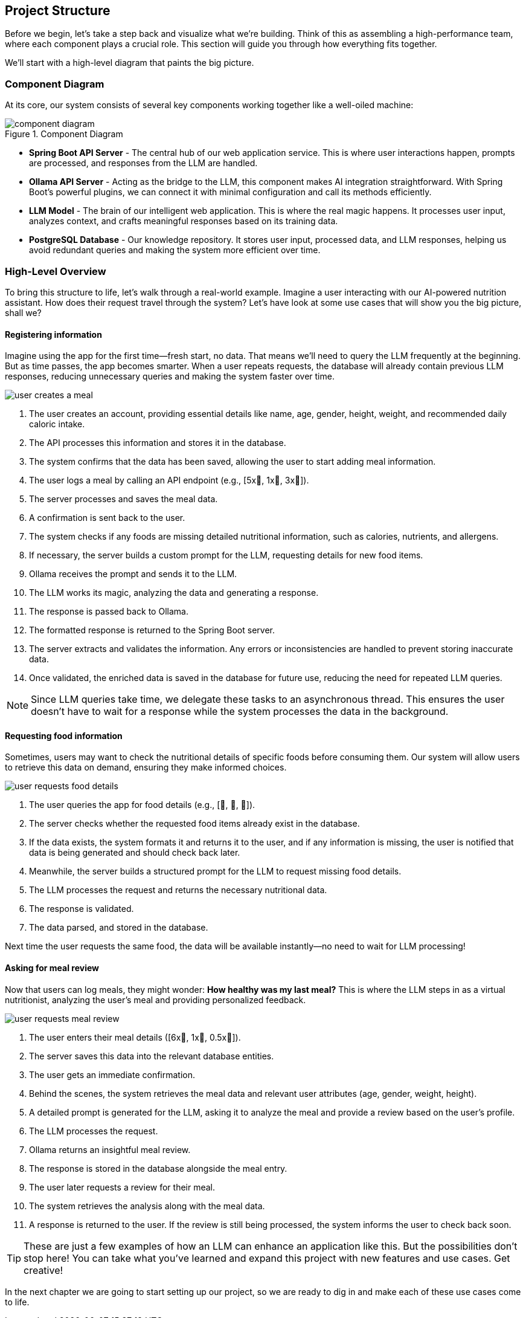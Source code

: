 
:imagesdir: img
:source-highlighter: coderay
:icons: font

== Project Structure

Before we begin, let's take a step back and visualize what we're building.
Think of this as assembling a high-performance team, where each component plays a crucial role.
This section will guide you through how everything fits together.

We'll start with a high-level diagram that paints the big picture.

=== Component Diagram

At its core, our system consists of several key components working together like a well-oiled machine:

.Component Diagram
image::component-diagram.svg[align=center]

* *Spring Boot API Server* - The central hub of our web application service.
This is where user interactions happen, prompts are processed, and responses from the LLM are handled.

* *Ollama API Server* - Acting as the bridge to the LLM, this component makes AI integration straightforward.
With Spring Boot's powerful plugins, we can connect it with minimal configuration and call its methods efficiently.

* *LLM Model* - The brain of our intelligent web application.
This is where the real magic happens.
It processes user input, analyzes context, and crafts meaningful responses based on its training data.

* *PostgreSQL Database* - Our knowledge repository.
It stores user input, processed data, and LLM responses, helping us avoid redundant queries and making the system more
efficient over time.

=== High-Level Overview

To bring this structure to life, let's walk through a real-world example.
Imagine a user interacting with our AI-powered nutrition assistant.
How does their request travel through the system?
Let's have look at some use cases that will show you the big picture, shall we?

==== Registering information

Imagine using the app for the first time—fresh start, no data.
That means we’ll need to query the LLM frequently at the beginning.
But as time passes, the app becomes smarter.
When a user repeats requests, the database will already contain previous LLM responses, reducing unnecessary queries and
making the system faster over time.

image::user-creates-a-meal.svg[align=center]

. The user creates an account, providing essential details like name, age, gender, height, weight, and recommended daily caloric intake.

. The API processes this information and stores it in the database.

. The system confirms that the data has been saved, allowing the user to start adding meal information.

. The user logs a meal by calling an API endpoint (e.g., [5x🍅, 1x🍕, 3x🥚]).

. The server processes and saves the meal data.

. A confirmation is sent back to the user.

. The system checks if any foods are missing detailed nutritional information, such as calories, nutrients, and allergens.

. If necessary, the server builds a custom prompt for the LLM, requesting details for new food items.

. Ollama receives the prompt and sends it to the LLM.

. The LLM works its magic, analyzing the data and generating a response.

. The response is passed back to Ollama.

. The formatted response is returned to the Spring Boot server.

. The server extracts and validates the information.
Any errors or inconsistencies are handled to prevent storing inaccurate data.

. Once validated, the enriched data is saved in the database for future use, reducing the need for repeated LLM queries.

[NOTE]
====
Since LLM queries take time, we delegate these tasks to an asynchronous thread.
This ensures the user doesn't have to wait for a response while the system processes the data in the background.
====

==== Requesting food information

Sometimes, users may want to check the nutritional details of specific foods before consuming them.
Our system will allow users to retrieve this data on demand, ensuring they make informed choices.

image::user-requests-food-details.svg[align=center]

. The user queries the app for food details (e.g., [🍅, 🍆, 🍊]).

. The server checks whether the requested food items already exist in the database.

. If the data exists, the system formats it and returns it to the user,
and if any information is missing, the user is notified that data is being generated and should check back later.

. Meanwhile, the server builds a structured prompt for the LLM to request missing food details.

. The LLM processes the request and returns the necessary nutritional data.

. The response is validated.

. The data parsed, and stored in the database.

Next time the user requests the same food, the data will be available instantly—no need to wait for LLM processing!

==== Asking for meal review

Now that users can log meals, they might wonder:
*How healthy was my last meal?*
This is where the LLM steps in as a virtual nutritionist, analyzing the user’s meal and providing personalized feedback.

image::user-requests-meal-review.svg[align=center]

. The user enters their meal details ([6x🍌, 1x🥔, 0.5x🫚]).

. The server saves this data into the relevant database entities.

. The user gets an immediate confirmation.

. Behind the scenes, the system retrieves the meal data and relevant user attributes (age, gender, weight, height).

. A detailed prompt is generated for the LLM, asking it to analyze the meal and provide a review based on the user’s profile.

. The LLM processes the request.

. Ollama returns an insightful meal review.

. The response is stored in the database alongside the meal entry.

. The user later requests a review for their meal.

. The system retrieves the analysis along with the meal data.

. A response is returned to the user.
If the review is still being processed, the system informs the user to check back soon.

[TIP]
====
These are just a few examples of how an LLM can enhance an application like this.
But the possibilities don’t stop here!
You can take what you’ve learned and expand this project with new features and use cases.
Get creative!
====

In the next chapter we are going to start setting up our project, so we are ready to dig in and make each of these use cases
come to life.